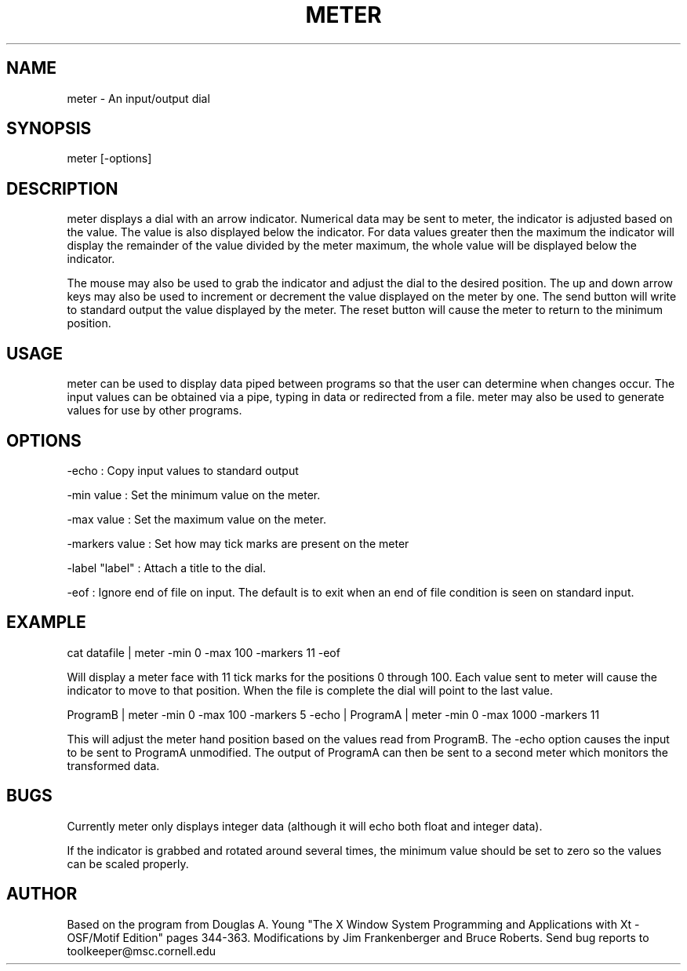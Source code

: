 .hy 0
.TH METER 1  "12 November 1992"
.ad

.SH NAME
meter - An input/output dial

.SH SYNOPSIS
meter [-options]

.SH DESCRIPTION
meter displays a dial with an arrow indicator. Numerical data may be sent
to meter, the indicator is adjusted based on the value. The value is
also displayed below the indicator. For data values greater then the maximum
the indicator will display the remainder of the value divided by the meter
maximum, the whole value will be displayed below the indicator. 

The mouse may also be used to grab the indicator and adjust the dial to the
desired position. The up and down arrow keys may also be used to increment
or decrement the value displayed on the meter by one. The send button will
write to standard output the value displayed by the meter. The reset button
will cause the meter to return to the minimum position. 


.SH USAGE
meter can be used to display data piped between programs so that the
user can determine when changes occur. The input values can be
obtained via a pipe, typing in data or redirected from a file. meter may also
be used to generate values for use by other programs.

.SH OPTIONS
.LP
-echo : Copy input values to standard output
.LP
-min value : Set the minimum value on the meter.
.LP
-max value : Set the maximum value on the meter.
.LP
-markers value : Set how may tick marks are present on the meter
.LP
-label "label" : Attach a title to the dial.
.LP
-eof : Ignore end of file on input. The default is to exit when an
end of file condition is seen on standard input.  

.SH EXAMPLE
.sp 1
cat datafile | meter -min 0 -max 100 -markers 11 -eof
.sp 1
Will display a meter face with 11 tick marks for the positions 0 through 100.
Each value sent to meter will cause the indicator to move to that position. 
When the file is complete the dial will point to the last value.
.sp 1
ProgramB | meter -min 0 -max 100 -markers 5 -echo | ProgramA | meter -min 0
-max 1000 -markers 11
.sp 1
This will adjust the meter hand position based on the values read from 
ProgramB. The -echo option causes the input to be sent to ProgramA
unmodified. The output of ProgramA can then be sent to a second meter which
monitors the transformed data.

.SH BUGS
.sp 1
Currently meter only displays integer data (although it will echo both 
float and integer data). 
.sp 1
If the indicator is grabbed and rotated around several times, the minimum
value should be set to zero so the values can be scaled properly.

.SH AUTHOR
Based on the program from Douglas A. Young "The X Window System Programming 
and Applications with Xt - OSF/Motif Edition" pages 344-363. Modifications
by Jim Frankenberger and Bruce Roberts.
.sp1
Send bug reports to toolkeeper@msc.cornell.edu

